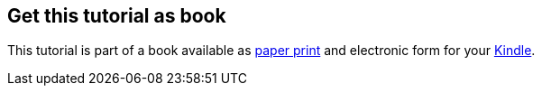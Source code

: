 [[kindleedition]]
== Get this tutorial as book

This tutorial is part of a book available as https://www.vogella.com/books/git.html[paper print] and electronic form
for your https://www.vogella.com/books/git.html[Kindle].

